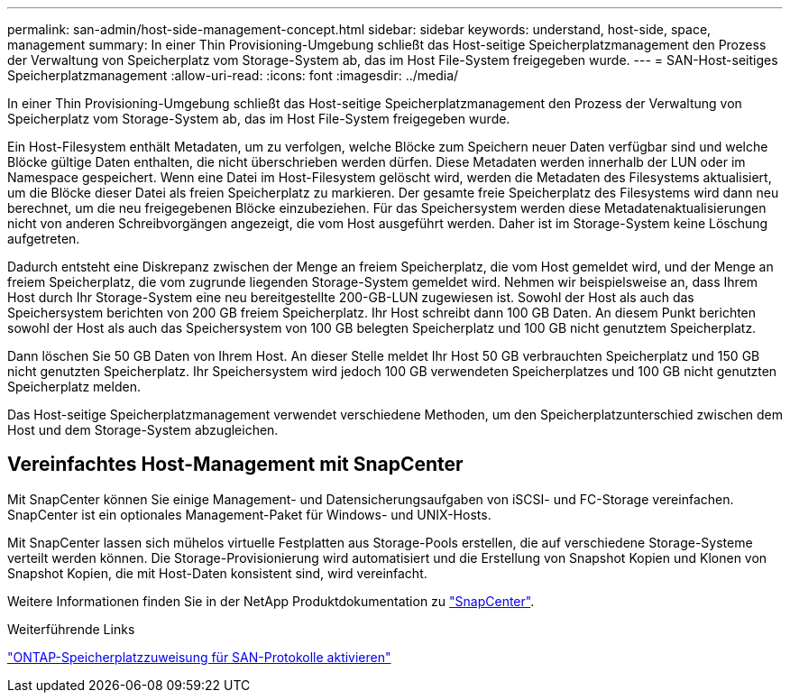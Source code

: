 ---
permalink: san-admin/host-side-management-concept.html 
sidebar: sidebar 
keywords: understand, host-side, space, management 
summary: In einer Thin Provisioning-Umgebung schließt das Host-seitige Speicherplatzmanagement den Prozess der Verwaltung von Speicherplatz vom Storage-System ab, das im Host File-System freigegeben wurde. 
---
= SAN-Host-seitiges Speicherplatzmanagement
:allow-uri-read: 
:icons: font
:imagesdir: ../media/


[role="lead"]
In einer Thin Provisioning-Umgebung schließt das Host-seitige Speicherplatzmanagement den Prozess der Verwaltung von Speicherplatz vom Storage-System ab, das im Host File-System freigegeben wurde.

Ein Host-Filesystem enthält Metadaten, um zu verfolgen, welche Blöcke zum Speichern neuer Daten verfügbar sind und welche Blöcke gültige Daten enthalten, die nicht überschrieben werden dürfen. Diese Metadaten werden innerhalb der LUN oder im Namespace gespeichert. Wenn eine Datei im Host-Filesystem gelöscht wird, werden die Metadaten des Filesystems aktualisiert, um die Blöcke dieser Datei als freien Speicherplatz zu markieren. Der gesamte freie Speicherplatz des Filesystems wird dann neu berechnet, um die neu freigegebenen Blöcke einzubeziehen. Für das Speichersystem werden diese Metadatenaktualisierungen nicht von anderen Schreibvorgängen angezeigt, die vom Host ausgeführt werden. Daher ist im Storage-System keine Löschung aufgetreten.

Dadurch entsteht eine Diskrepanz zwischen der Menge an freiem Speicherplatz, die vom Host gemeldet wird, und der Menge an freiem Speicherplatz, die vom zugrunde liegenden Storage-System gemeldet wird. Nehmen wir beispielsweise an, dass Ihrem Host durch Ihr Storage-System eine neu bereitgestellte 200-GB-LUN zugewiesen ist. Sowohl der Host als auch das Speichersystem berichten von 200 GB freiem Speicherplatz. Ihr Host schreibt dann 100 GB Daten. An diesem Punkt berichten sowohl der Host als auch das Speichersystem von 100 GB belegten Speicherplatz und 100 GB nicht genutztem Speicherplatz.

Dann löschen Sie 50 GB Daten von Ihrem Host. An dieser Stelle meldet Ihr Host 50 GB verbrauchten Speicherplatz und 150 GB nicht genutzten Speicherplatz. Ihr Speichersystem wird jedoch 100 GB verwendeten Speicherplatzes und 100 GB nicht genutzten Speicherplatz melden.

Das Host-seitige Speicherplatzmanagement verwendet verschiedene Methoden, um den Speicherplatzunterschied zwischen dem Host und dem Storage-System abzugleichen.



== Vereinfachtes Host-Management mit SnapCenter

Mit SnapCenter können Sie einige Management- und Datensicherungsaufgaben von iSCSI- und FC-Storage vereinfachen. SnapCenter ist ein optionales Management-Paket für Windows- und UNIX-Hosts.

Mit SnapCenter lassen sich mühelos virtuelle Festplatten aus Storage-Pools erstellen, die auf verschiedene Storage-Systeme verteilt werden können. Die Storage-Provisionierung wird automatisiert und die Erstellung von Snapshot Kopien und Klonen von Snapshot Kopien, die mit Host-Daten konsistent sind, wird vereinfacht.

Weitere Informationen finden Sie in der NetApp Produktdokumentation zu https://docs.netapp.com/us-en/snapcenter/index.html["SnapCenter"].

.Weiterführende Links
link:enable-space-allocation-scsi-thin-provisioned-luns-task.html["ONTAP-Speicherplatzzuweisung für SAN-Protokolle aktivieren"]
